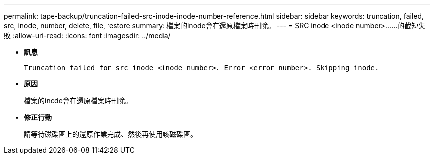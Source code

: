 ---
permalink: tape-backup/truncation-failed-src-inode-inode-number-reference.html 
sidebar: sidebar 
keywords: truncation, failed, src, inode, number, delete, file, restore 
summary: 檔案的inode會在還原檔案時刪除。 
---
= SRC inode <inode number>……的截短失敗
:allow-uri-read: 
:icons: font
:imagesdir: ../media/


[role="lead"]
* *訊息*
+
`Truncation failed for src inode <inode number>. Error <error number>. Skipping inode.`

* *原因*
+
檔案的inode會在還原檔案時刪除。

* *修正行動*
+
請等待磁碟區上的還原作業完成、然後再使用該磁碟區。


